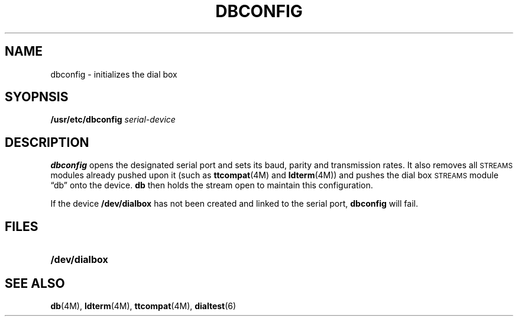 .\"@(#)dbconfig.8 1.1 92/07/30 SMI;
.TH DBCONFIG 8 "28 March 1989"
.SH NAME
dbconfig \- initializes the dial box
.SH SYOPNSIS
.B /usr/etc/dbconfig
.I serial-device
.SH DESCRIPTION
.IX "DB, initialize dial box\(em \fLdbconfig\fR"
.LP
.B dbconfig
opens the designated serial port and sets its baud, parity and
transmission rates.
It also removes all
.SM STREAMS
modules already pushed upon it 
(such as
.BR ttcompat (4M)
and
.BR ldterm (4M))
and pushes the dial box
.SM STREAMS
module \*(lqdb\*(rq onto the device.
.B db
then holds the stream open to
maintain this configuration.
.LP
If the device 
.B /dev/dialbox
has not been created and linked to the serial port,
.B dbconfig 
will fail.
.PD
.SH FILES
.PD 0
.TP 20
.B /dev/dialbox
.PD
.SH "SEE ALSO"
.BR db (4M),
.BR ldterm (4M),
.BR ttcompat (4M),
.BR dialtest (6)
